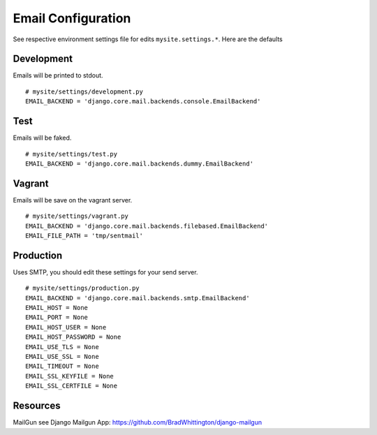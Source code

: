 ===================
Email Configuration
===================

See respective environment settings file for edits ``mysite.settings.*``. Here are the defaults

Development
-----------
Emails will be printed to stdout.
::

    # mysite/settings/development.py
    EMAIL_BACKEND = 'django.core.mail.backends.console.EmailBackend'


Test
----
Emails will be faked.
::

    # mysite/settings/test.py
    EMAIL_BACKEND = 'django.core.mail.backends.dummy.EmailBackend'

Vagrant
-------
Emails will be save on the vagrant server.
::

    # mysite/settings/vagrant.py
    EMAIL_BACKEND = 'django.core.mail.backends.filebased.EmailBackend'
    EMAIL_FILE_PATH = 'tmp/sentmail'


Production
----------
Uses SMTP, you should edit these settings for your send server.

::

    # mysite/settings/production.py
    EMAIL_BACKEND = 'django.core.mail.backends.smtp.EmailBackend'
    EMAIL_HOST = None
    EMAIL_PORT = None
    EMAIL_HOST_USER = None
    EMAIL_HOST_PASSWORD = None
    EMAIL_USE_TLS = None
    EMAIL_USE_SSL = None
    EMAIL_TIMEOUT = None
    EMAIL_SSL_KEYFILE = None
    EMAIL_SSL_CERTFILE = None

Resources
---------
MailGun see Django Mailgun App: https://github.com/BradWhittington/django-mailgun

